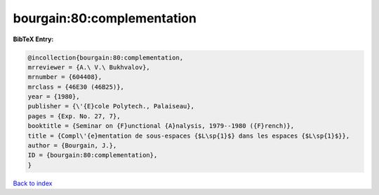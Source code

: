 bourgain:80:complementation
===========================

.. :cite:t:`bourgain:80:complementation`

.. bibliography:: ../../All.bib

**BibTeX Entry:**

.. code-block:: bibtex

   @incollection{bourgain:80:complementation,
   mrreviewer = {A.\ V.\ Bukhvalov},
   mrnumber = {604408},
   mrclass = {46E30 (46B25)},
   year = {1980},
   publisher = {\'{E}cole Polytech., Palaiseau},
   pages = {Exp. No. 27, 7},
   booktitle = {Seminar on {F}unctional {A}nalysis, 1979--1980 ({F}rench)},
   title = {Compl\'{e}mentation de sous-espaces {$L\sp{1}$} dans les espaces {$L\sp{1}$}},
   author = {Bourgain, J.},
   ID = {bourgain:80:complementation},
   }

`Back to index <../index>`_
